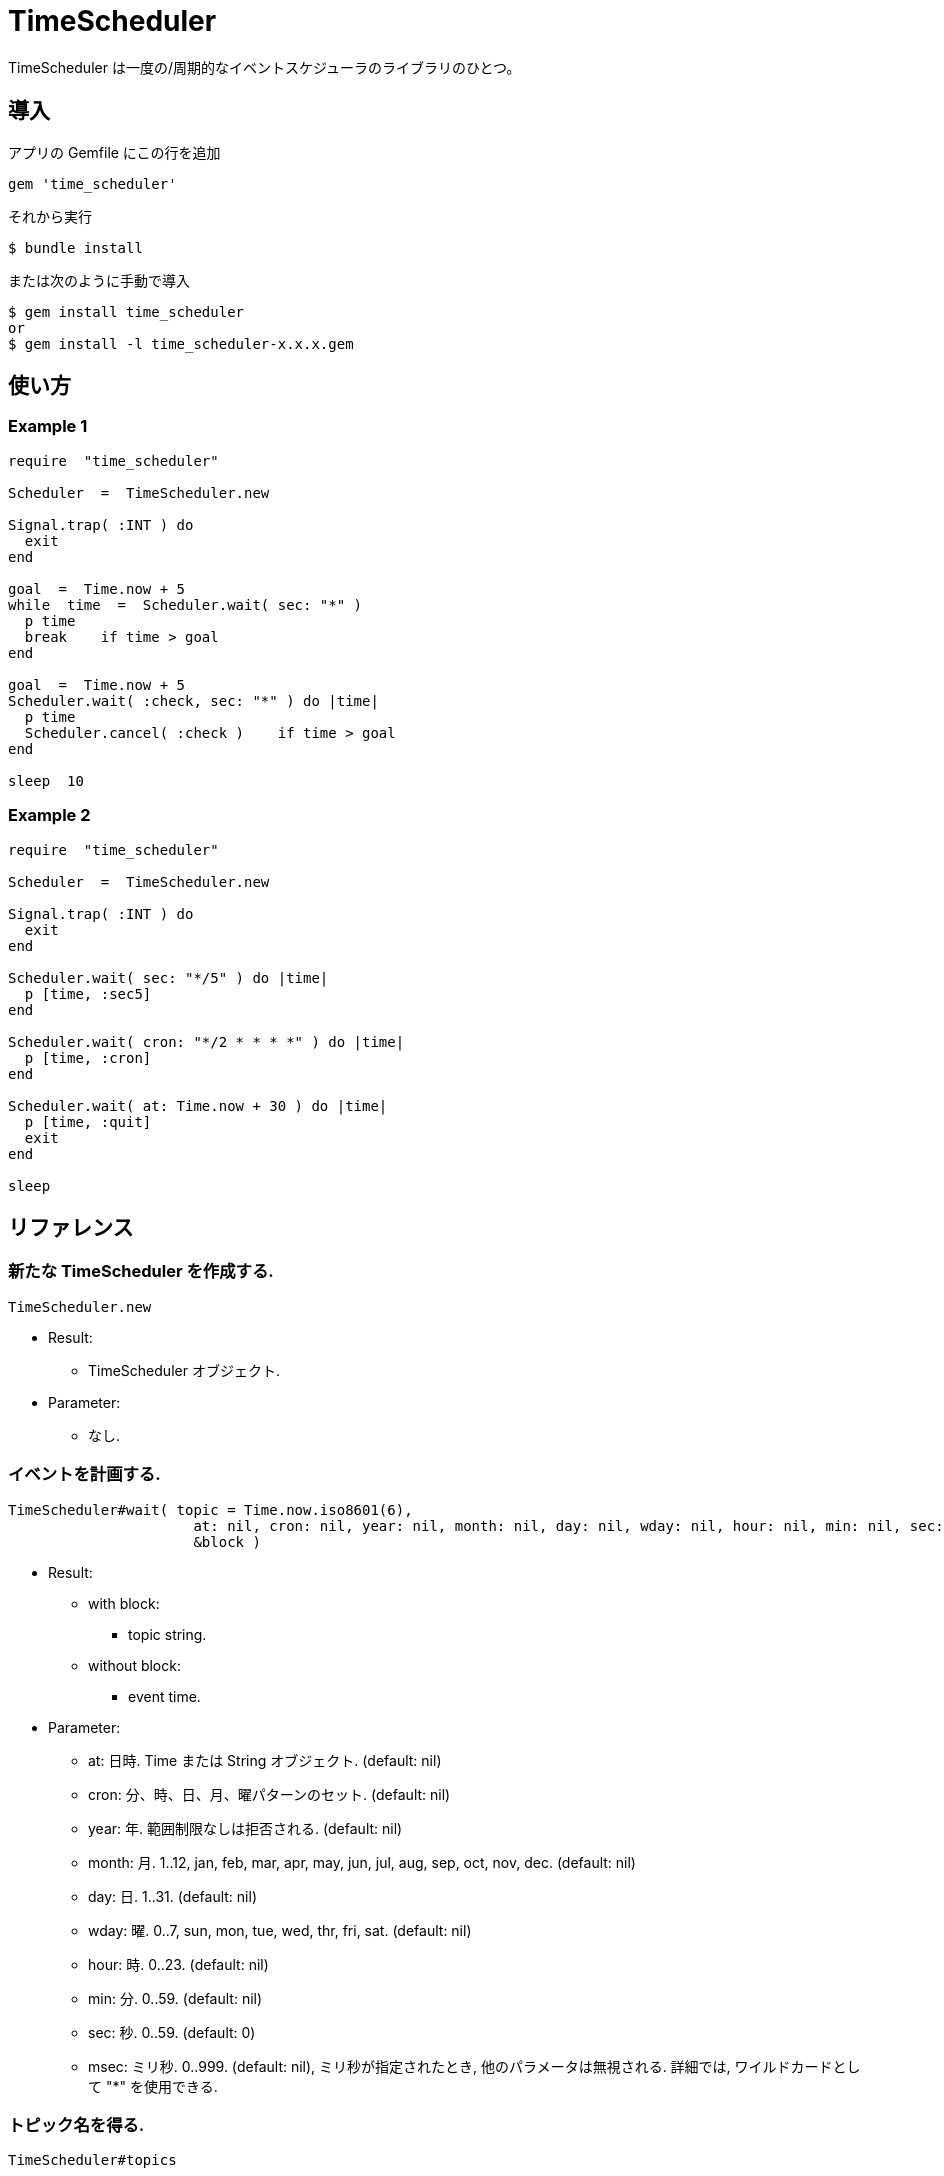 = TimeScheduler

TimeScheduler は一度の/周期的なイベントスケジューラのライブラリのひとつ。

== 導入

アプリの Gemfile にこの行を追加

[source,ruby]
----
gem 'time_scheduler'
----

それから実行

    $ bundle install

または次のように手動で導入

    $ gem install time_scheduler
    or
    $ gem install -l time_scheduler-x.x.x.gem

== 使い方

=== Example 1

[source,ruby]
----
require  "time_scheduler"

Scheduler  =  TimeScheduler.new

Signal.trap( :INT ) do
  exit
end

goal  =  Time.now + 5
while  time  =  Scheduler.wait( sec: "*" )
  p time
  break    if time > goal
end

goal  =  Time.now + 5
Scheduler.wait( :check, sec: "*" ) do |time|
  p time
  Scheduler.cancel( :check )    if time > goal
end

sleep  10
----

=== Example 2

[source,ruby]
----
require  "time_scheduler"

Scheduler  =  TimeScheduler.new

Signal.trap( :INT ) do
  exit
end

Scheduler.wait( sec: "*/5" ) do |time|
  p [time, :sec5]
end

Scheduler.wait( cron: "*/2 * * * *" ) do |time|
  p [time, :cron]
end

Scheduler.wait( at: Time.now + 30 ) do |time|
  p [time, :quit]
  exit
end

sleep
----

== リファレンス

=== 新たな TimeScheduler を作成する.

[source,ruby]
----
TimeScheduler.new
----

* Result:
  ** TimeScheduler オブジェクト.

* Parameter:
  ** なし.

=== イベントを計画する.

[source,ruby]
----
TimeScheduler#wait( topic = Time.now.iso8601(6),
                      at: nil, cron: nil, year: nil, month: nil, day: nil, wday: nil, hour: nil, min: nil, sec: 0, msec: nil,
                      &block )
----

* Result:
  ** with block:
    *** topic string.
  ** without block:
    *** event time.

* Parameter:
  ** at:  日時. Time または String オブジェクト. (default: nil)
  ** cron:  分、時、日、月、曜パターンのセット. (default: nil)
  ** year:  年. 範囲制限なしは拒否される. (default: nil)
  ** month:  月. 1..12, jan, feb, mar, apr, may, jun, jul, aug, sep, oct, nov, dec. (default: nil)
  ** day:  日. 1..31. (default: nil)
  ** wday:  曜. 0..7, sun, mon, tue, wed, thr, fri, sat. (default: nil)
  ** hour:  時. 0..23. (default: nil)
  ** min:  分. 0..59. (default: nil)
  ** sec:  秒. 0..59. (default: 0)
  ** msec:  ミリ秒. 0..999. (default: nil), ミリ秒が指定されたとき, 他のパラメータは無視される.
    詳細では, ワイルドカードとして "*" を使用できる.

=== トピック名を得る.

[source,ruby]
----
TimeScheduler#topics
----

* Result:
  ** array of topics.

* Parameter:
  ** なし.

=== イベントを解除する.

[source,ruby]
----
TimeScheduler#cancel( *topics )
----

* Result:
  ** nil.

* Parameter:
  ** topic:  topic for stop operation.

=== 稼働中か調べる.

[source,ruby]
----
TimeScheduler#active?
----

* Result:
  ** false/true.

* Parameter:
  ** なし.

=== すべてのイベントを一時停止する.

[source,ruby]
----
TimeScheduler#suspend
----

* Result:
  * nil.

* Parameter:
  ** なし.

=== すべてのイベントを再開する.

[source,ruby]
----
TimeScheduler#resume
----

* Result:
  ** nil.

* Parameter:
  ** なし.

== 注意

地域時刻で計算しているため、夏時間の切り替わりにおいて期待しない挙動となる.

== 貢献

不具合報告とプルリクエストは GitHub https://github.com/arimay/time_cursor まで. 

== ライセンス

この Gem は、 http://opensource.org/licenses/MIT[MITライセンス] の条件に基づいてオープンソースとして入手できる.
